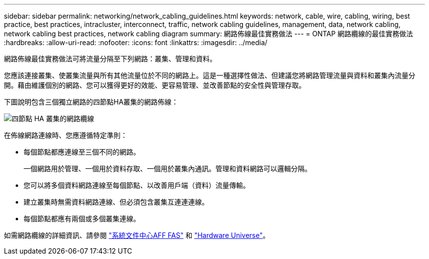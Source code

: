 ---
sidebar: sidebar 
permalink: networking/network_cabling_guidelines.html 
keywords: network, cable, wire, cabling, wiring, best practice, best practices, intracluster, interconnect, traffic, network cabling guidelines, management, data, network cabling, network cabling best practices, network cabling diagram 
summary: 網路佈線最佳實務做法 
---
= ONTAP 網路纜線的最佳實務做法
:hardbreaks:
:allow-uri-read: 
:nofooter: 
:icons: font
:linkattrs: 
:imagesdir: ../media/


[role="lead"]
網路佈線最佳實務做法可將流量分隔至下列網路：叢集、管理和資料。

您應該連接叢集、使叢集流量與所有其他流量位於不同的網路上。這是一種選擇性做法、但建議您將網路管理流量與資料和叢集內流量分開。藉由維護個別的網路、您可以獲得更好的效能、更容易管理、並改善節點的安全性與管理存取。

下圖說明包含三個獨立網路的四節點HA叢集的網路佈線：

image:Network_Cabling_Guidelines.png["四節點 HA 叢集的網路纜線"]

在佈線網路連線時、您應遵循特定準則：

* 每個節點都應連線至三個不同的網路。
+
一個網路用於管理、一個用於資料存取、一個用於叢集內通訊。管理和資料網路可以邏輯分隔。

* 您可以將多個資料網路連線至每個節點、以改善用戶端（資料）流量傳輸。
* 建立叢集時無需資料網路連線、但必須包含叢集互連連連線。
* 每個節點都應有兩個或多個叢集連線。


如需網路纜線的詳細資訊、請參閱 https://docs.netapp.com/us-en/ontap-systems/index.html["系統文件中心AFF FAS"^] 和 https://hwu.netapp.com/Home/Index["Hardware Universe"^]。
